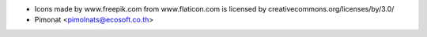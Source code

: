 * Icons made by www.freepik.com from www.flaticon.com is licensed by creativecommons.org/licenses/by/3.0/
* Pimonat <pimolnats@ecosoft.co.th>

